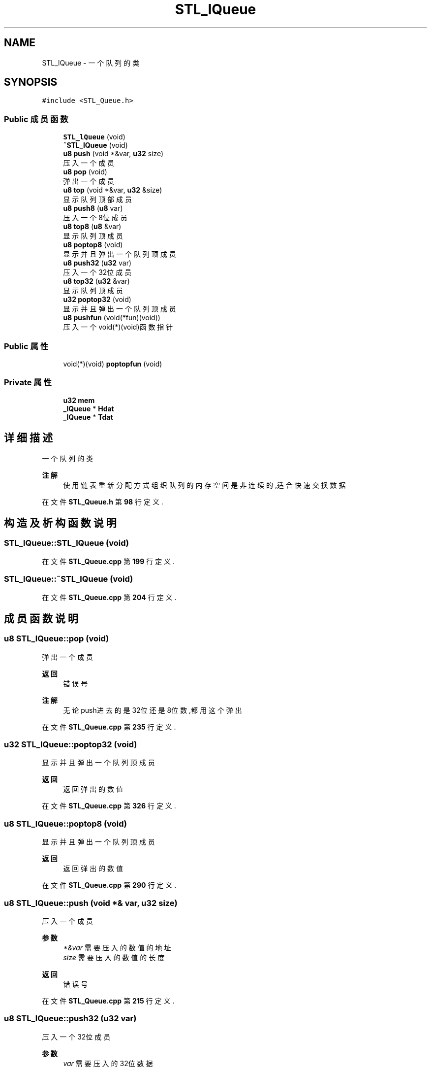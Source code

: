 .TH "STL_lQueue" 3 "2022年 十一月 24日 星期四" "Version 2.0.0" "MF32BSP_XerolySkinner" \" -*- nroff -*-
.ad l
.nh
.SH NAME
STL_lQueue \- 一个队列的类  

.SH SYNOPSIS
.br
.PP
.PP
\fC#include <STL_Queue\&.h>\fP
.SS "Public 成员函数"

.in +1c
.ti -1c
.RI "\fBSTL_lQueue\fP (void)"
.br
.ti -1c
.RI "\fB~STL_lQueue\fP (void)"
.br
.ti -1c
.RI "\fBu8\fP \fBpush\fP (void *&var, \fBu32\fP size)"
.br
.RI "压入一个成员 "
.ti -1c
.RI "\fBu8\fP \fBpop\fP (void)"
.br
.RI "弹出一个成员 "
.ti -1c
.RI "\fBu8\fP \fBtop\fP (void *&var, \fBu32\fP &size)"
.br
.RI "显示队列顶部成员 "
.ti -1c
.RI "\fBu8\fP \fBpush8\fP (\fBu8\fP var)"
.br
.RI "压入一个8位成员 "
.ti -1c
.RI "\fBu8\fP \fBtop8\fP (\fBu8\fP &var)"
.br
.RI "显示队列顶成员 "
.ti -1c
.RI "\fBu8\fP \fBpoptop8\fP (void)"
.br
.RI "显示并且弹出一个队列顶成员 "
.ti -1c
.RI "\fBu8\fP \fBpush32\fP (\fBu32\fP var)"
.br
.RI "压入一个32位成员 "
.ti -1c
.RI "\fBu8\fP \fBtop32\fP (\fBu32\fP &var)"
.br
.RI "显示队列顶成员 "
.ti -1c
.RI "\fBu32\fP \fBpoptop32\fP (void)"
.br
.RI "显示并且弹出一个队列顶成员 "
.ti -1c
.RI "\fBu8\fP \fBpushfun\fP (void(*fun)(void))"
.br
.RI "压入一个void(*)(void)函数指针 "
.in -1c
.SS "Public 属性"

.in +1c
.ti -1c
.RI "void(*)(void) \fBpoptopfun\fP (void)"
.br
.in -1c
.SS "Private 属性"

.in +1c
.ti -1c
.RI "\fBu32\fP \fBmem\fP"
.br
.ti -1c
.RI "\fB_lQueue\fP * \fBHdat\fP"
.br
.ti -1c
.RI "\fB_lQueue\fP * \fBTdat\fP"
.br
.in -1c
.SH "详细描述"
.PP 
一个队列的类 


.PP
\fB注解\fP
.RS 4
使用链表重新分配方式组织 队列的内存空间是非连续的,适合快速交换数据 
.RE
.PP

.PP
在文件 \fBSTL_Queue\&.h\fP 第 \fB98\fP 行定义\&.
.SH "构造及析构函数说明"
.PP 
.SS "STL_lQueue::STL_lQueue (void)"

.PP
在文件 \fBSTL_Queue\&.cpp\fP 第 \fB199\fP 行定义\&.
.SS "STL_lQueue::~STL_lQueue (void)"

.PP
在文件 \fBSTL_Queue\&.cpp\fP 第 \fB204\fP 行定义\&.
.SH "成员函数说明"
.PP 
.SS "\fBu8\fP STL_lQueue::pop (void)"

.PP
弹出一个成员 
.PP
\fB返回\fP
.RS 4
错误号 
.RE
.PP
\fB注解\fP
.RS 4
无论push进去的是32位还是8位数,都用这个弹出 
.RE
.PP

.PP
在文件 \fBSTL_Queue\&.cpp\fP 第 \fB235\fP 行定义\&.
.SS "\fBu32\fP STL_lQueue::poptop32 (void)"

.PP
显示并且弹出一个队列顶成员 
.PP
\fB返回\fP
.RS 4
返回弹出的数值 
.RE
.PP

.PP
在文件 \fBSTL_Queue\&.cpp\fP 第 \fB326\fP 行定义\&.
.SS "\fBu8\fP STL_lQueue::poptop8 (void)"

.PP
显示并且弹出一个队列顶成员 
.PP
\fB返回\fP
.RS 4
返回弹出的数值 
.RE
.PP

.PP
在文件 \fBSTL_Queue\&.cpp\fP 第 \fB290\fP 行定义\&.
.SS "\fBu8\fP STL_lQueue::push (void *& var, \fBu32\fP size)"

.PP
压入一个成员 
.PP
\fB参数\fP
.RS 4
\fI*&var\fP 需要压入的数值的地址 
.br
\fIsize\fP 需要压入的数值的长度 
.RE
.PP
\fB返回\fP
.RS 4
错误号 
.RE
.PP

.PP
在文件 \fBSTL_Queue\&.cpp\fP 第 \fB215\fP 行定义\&.
.SS "\fBu8\fP STL_lQueue::push32 (\fBu32\fP var)"

.PP
压入一个32位成员 
.PP
\fB参数\fP
.RS 4
\fIvar\fP 需要压入的32位数据 
.RE
.PP
\fB返回\fP
.RS 4
错误号 
.RE
.PP

.PP
在文件 \fBSTL_Queue\&.cpp\fP 第 \fB302\fP 行定义\&.
.SS "\fBu8\fP STL_lQueue::push8 (\fBu8\fP var)"

.PP
压入一个8位成员 
.PP
\fB参数\fP
.RS 4
\fIvar\fP 需要压入的8位数据 
.RE
.PP
\fB返回\fP
.RS 4
错误号 
.RE
.PP

.PP
在文件 \fBSTL_Queue\&.cpp\fP 第 \fB266\fP 行定义\&.
.SS "\fBu8\fP STL_lQueue::pushfun (void(*)(void) fun)"

.PP
压入一个void(*)(void)函数指针 
.PP
\fB参数\fP
.RS 4
\fI*fun\fP 需要压入的函数 
.RE
.PP
\fB返回\fP
.RS 4
错误号 
.RE
.PP
\fB注解\fP
.RS 4
如果有个函数是 void fun(void); 可以通过pushfun(fun);将其压入 
.RE
.PP

.PP
在文件 \fBSTL_Queue\&.cpp\fP 第 \fB341\fP 行定义\&.
.SS "\fBu8\fP STL_lQueue::top (void *& var, \fBu32\fP & size)"

.PP
显示队列顶部成员 
.PP
\fB参数\fP
.RS 4
\fI*&var\fP 需要赋予的数值的地址 
.br
\fI&size\fP 需要赋予的数值的长度 
.RE
.PP
\fB返回\fP
.RS 4
错误号 
.RE
.PP

.PP
在文件 \fBSTL_Queue\&.cpp\fP 第 \fB254\fP 行定义\&.
.SS "\fBu8\fP STL_lQueue::top32 (\fBu32\fP & var)"

.PP
显示队列顶成员 
.PP
\fB参数\fP
.RS 4
\fI&var\fP 结果赋予给该变量 
.RE
.PP
\fB返回\fP
.RS 4
错误号 
.RE
.PP

.PP
在文件 \fBSTL_Queue\&.cpp\fP 第 \fB314\fP 行定义\&.
.SS "\fBu8\fP STL_lQueue::top8 (\fBu8\fP & var)"

.PP
显示队列顶成员 
.PP
\fB参数\fP
.RS 4
\fI&var\fP 结果赋予给该变量 
.RE
.PP
\fB返回\fP
.RS 4
错误号 
.RE
.PP

.PP
在文件 \fBSTL_Queue\&.cpp\fP 第 \fB278\fP 行定义\&.
.SH "类成员变量说明"
.PP 
.SS "\fB_lQueue\fP* STL_lQueue::Hdat\fC [private]\fP"

.PP
在文件 \fBSTL_Queue\&.h\fP 第 \fB119\fP 行定义\&.
.SS "\fBu32\fP STL_lQueue::mem\fC [private]\fP"

.PP
在文件 \fBSTL_Queue\&.h\fP 第 \fB118\fP 行定义\&.
.SS "void(*)(void) STL_lQueue::poptopfun(void)"

.PP
在文件 \fBSTL_Queue\&.h\fP 第 \fB116\fP 行定义\&.
.SS "\fB_lQueue\fP* STL_lQueue::Tdat\fC [private]\fP"

.PP
在文件 \fBSTL_Queue\&.h\fP 第 \fB120\fP 行定义\&.

.SH "作者"
.PP 
由 Doyxgen 通过分析 MF32BSP_XerolySkinner 的 源代码自动生成\&.
